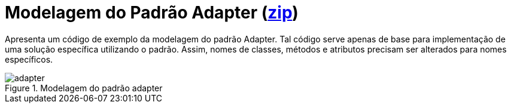 :imagesdir: ../../../images/patterns/estruturais

= Modelagem do Padrão Adapter (link:https://kinolien.github.io/gitzip/?download=/manoelcampos/padroes-projetos/tree/master/estruturais/01-adapter/modelagem/[zip])

Apresenta um código de exemplo da modelagem do padrão Adapter.
Tal código serve apenas de base para implementação de uma solução específica utilizando o padrão.
Assim, nomes de classes, métodos e atributos precisam ser alterados para nomes específicos.

.Modelagem do padrão adapter
image::adapter.png[]
